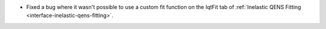 - Fixed a bug where it wasn't possible to use a custom fit function on the IqtFit tab of :ref:`Inelastic QENS Fitting <interface-inelastic-qens-fitting>`.
